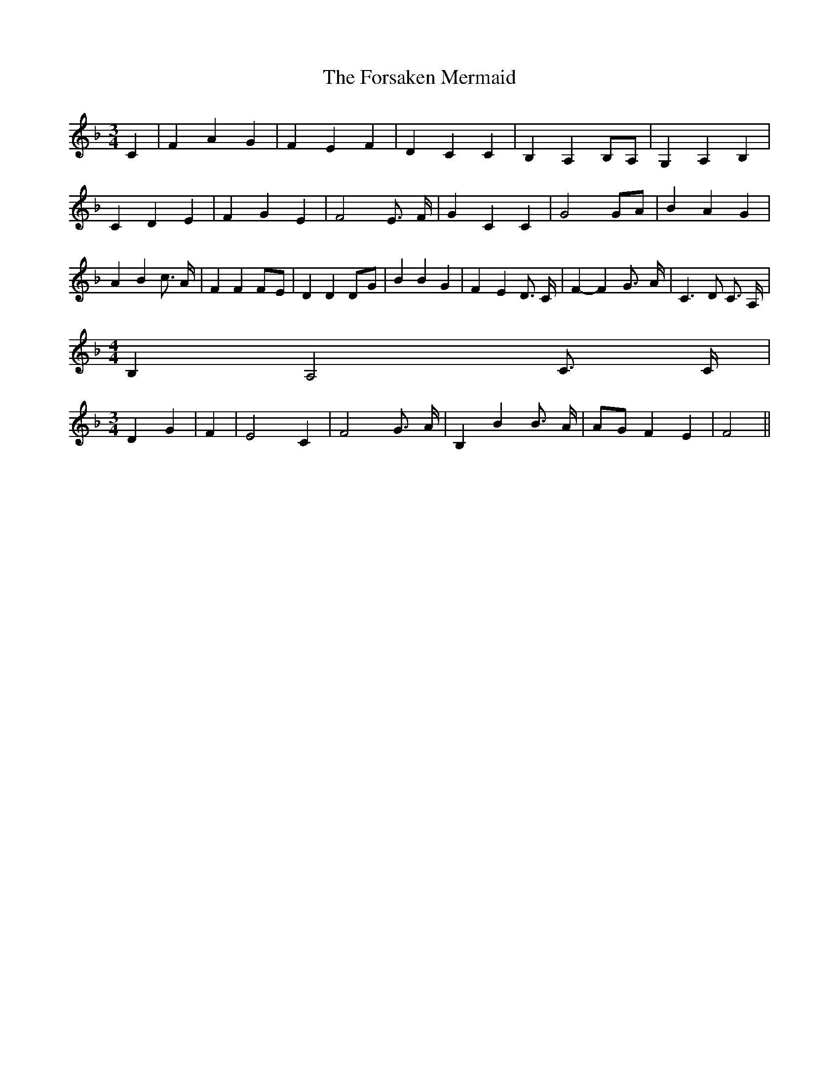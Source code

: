 % Generated more or less automatically by swtoabc by Erich Rickheit KSC
X:1
T:The Forsaken Mermaid
M:3/4
L:1/4
K:F
 C| F A G| F E F| D C C| B,- A, B,/2A,/2| G, A, B,| C D E| F G E| F2 E3/4 F/4|\
 G C C| G2 G/2A/2| B A G| A- B c3/4 A/4| F FF/2-E/2| D DD/2-G/2| B B G|\
 F- E D3/4 C/4| F- F- G3/4- A/4-| C3/2 D/2 C3/4 A,/4|
M:4/4
 B,- A,2 C3/4 C/4|
M:3/4
 D G| F| E2 C| F2 G3/4 A/4| B, B B3/4- A/4|A/2-G/2 F E| F2||

